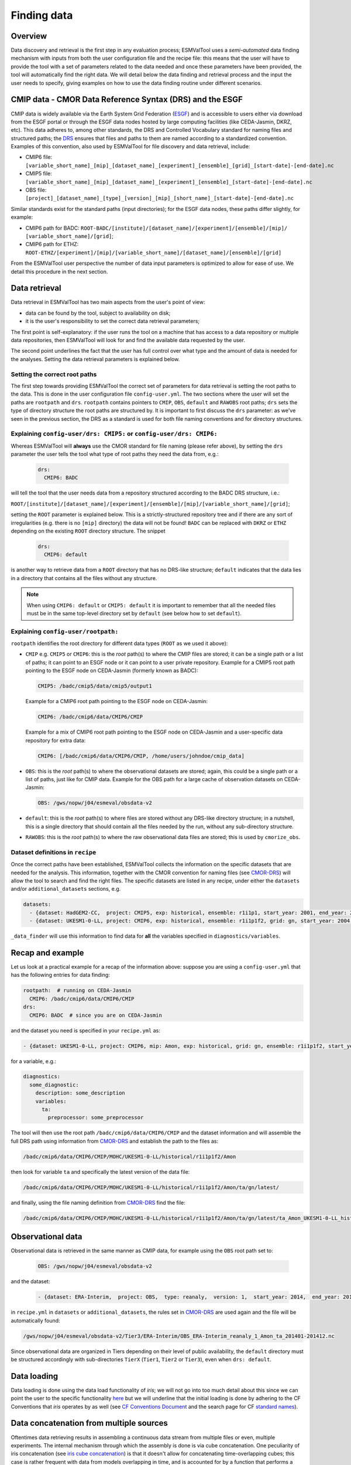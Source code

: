 .. _findingdata:

************
Finding data
************

Overview
========
Data discovery and retrieval is the first step in any evaluation process;
ESMValTool uses a `semi-automated` data finding mechanism with inputs from both
the user configuration file and the recipe file: this means that the user will
have to provide the tool with a set of parameters related to the data needed
and once these parameters have been provided, the tool will automatically find
the right data. We will detail below the data finding and retrieval process and
the input the user needs to specify, giving examples on how to use the data
finding routine under different scenarios.

.. _CMOR-DRS:

CMIP data - CMOR Data Reference Syntax (DRS) and the ESGF
=========================================================
CMIP data is widely available via the Earth System Grid Federation
(`ESGF <https://esgf.llnl.gov/>`_) and is accessible to users either
via download from the ESGF portal or through the ESGF data nodes hosted
by large computing facilities (like CEDA-Jasmin, DKRZ, etc). This data
adheres to, among other standards, the DRS and Controlled Vocabulary
standard for naming files and structured paths; the `DRS
<https://www.ecmwf.int/sites/default/files/elibrary/2014/13713-data-reference-syntax-governing-standards-within-climate-research-data-archived-esgf.pdf>`_
ensures that files and paths to them are named according to a
standardized convention. Examples of this convention, also used by
ESMValTool for file discovery and data retrieval, include:

* CMIP6 file: ``[variable_short_name]_[mip]_[dataset_name]_[experiment]_[ensemble]_[grid]_[start-date]-[end-date].nc``
* CMIP5 file: ``[variable_short_name]_[mip]_[dataset_name]_[experiment]_[ensemble]_[start-date]-[end-date].nc``
* OBS file: ``[project]_[dataset_name]_[type]_[version]_[mip]_[short_name]_[start-date]-[end-date].nc``

Similar standards exist for the standard paths (input directories); for the
ESGF data nodes, these paths differ slightly, for example:

* CMIP6 path for BADC: ``ROOT-BADC/[institute]/[dataset_name]/[experiment]/[ensemble]/[mip]/
  [variable_short_name]/[grid]``;
* CMIP6 path for ETHZ: ``ROOT-ETHZ/[experiment]/[mip]/[variable_short_name]/[dataset_name]/[ensemble]/[grid]``

From the ESMValTool user perspective the number of data input parameters is
optimized to allow for ease of use. We detail this procedure in the next
section.

.. _data-retrieval:

Data retrieval
==============
Data retrieval in ESMValTool has two main aspects from the user's point of
view:

* data can be found by the tool, subject to availability on disk;
* it is the user's responsibility to set the correct data retrieval parameters;

The first point is self-explanatory: if the user runs the tool on a machine
that has access to a data repository or multiple data repositories, then
ESMValTool will look for and find the available data requested by the user.

The second point underlines the fact that the user has full control over what
type and the amount of data is needed for the analyses. Setting the data
retrieval parameters is explained below.

Setting the correct root paths
------------------------------
The first step towards providing ESMValTool the correct set of parameters for
data retrieval is setting the root paths to the data. This is done in the user
configuration file ``config-user.yml``. The two sections where the user will
set the paths are ``rootpath`` and ``drs``. ``rootpath`` contains pointers to
``CMIP``, ``OBS``, ``default`` and ``RAWOBS`` root paths; ``drs`` sets the type
of directory structure the root paths are structured by. It is important to
first discuss the ``drs`` parameter: as we've seen in the previous section, the
DRS as a standard is used for both file naming conventions and for directory
structures.

.. _config-user-drs:

Explaining ``config-user/drs: CMIP5:`` or ``config-user/drs: CMIP6:``
---------------------------------------------------------------------
Whereas ESMValTool will **always** use the CMOR standard for file naming (please
refer above), by setting the ``drs`` parameter the user tells the tool what
type of root paths they need the data from, e.g.:

  .. code-block:: yaml

   drs:
     CMIP6: BADC

will tell the tool that the user needs data from a repository structured
according to the BADC DRS structure, i.e.:

``ROOT/[institute]/[dataset_name]/[experiment]/[ensemble]/[mip]/[variable_short_name]/[grid]``;

setting the ``ROOT`` parameter is explained below. This is a
strictly-structured repository tree and if there are any sort of irregularities
(e.g. there is no ``[mip]`` directory) the data will not be found! ``BADC`` can
be replaced with ``DKRZ`` or ``ETHZ`` depending on the existing ``ROOT``
directory structure.
The snippet

  .. code-block:: yaml

   drs:
     CMIP6: default

is another way to retrieve data from a ``ROOT`` directory that has no DRS-like
structure; ``default`` indicates that the data lies in a directory that
contains all the files without any structure.

.. note::
   When using ``CMIP6: default`` or ``CMIP5: default`` it is important to
   remember that all the needed files must be in the same top-level directory
   set by ``default`` (see below how to set ``default``).

.. _config-user-rootpath:

Explaining ``config-user/rootpath:``
------------------------------------

``rootpath`` identifies the root directory for different data types (``ROOT`` as we used it above):

* ``CMIP`` e.g. ``CMIP5`` or ``CMIP6``: this is the `root` path(s) to where the
  CMIP files are stored; it can be a single path or a list of paths; it can
  point to an ESGF node or it can point to a user private repository. Example
  for a CMIP5 root path pointing to the ESGF node on CEDA-Jasmin (formerly
  known as BADC):

  .. code-block:: yaml

    CMIP5: /badc/cmip5/data/cmip5/output1

  Example for a CMIP6 root path pointing to the ESGF node on CEDA-Jasmin:

  .. code-block:: yaml

    CMIP6: /badc/cmip6/data/CMIP6/CMIP

  Example for a mix of CMIP6 root path pointing to the ESGF node on CEDA-Jasmin
  and a user-specific data repository for extra data:

  .. code-block:: yaml

    CMIP6: [/badc/cmip6/data/CMIP6/CMIP, /home/users/johndoe/cmip_data]

* ``OBS``: this is the `root` path(s) to where the observational datasets are
  stored; again, this could be a single path or a list of paths, just like for
  CMIP data. Example for the OBS path for a large cache of observation datasets
  on CEDA-Jasmin:

  .. code-block:: yaml

    OBS: /gws/nopw/j04/esmeval/obsdata-v2

* ``default``: this is the `root` path(s) to where files are stored without any
  DRS-like directory structure; in a nutshell, this is a single directory that
  should contain all the files needed by the run, without any sub-directory
  structure.

* ``RAWOBS``: this is the `root` path(s) to where the raw observational data
  files are stored; this is used by ``cmorize_obs``.

Dataset definitions in ``recipe``
---------------------------------
Once the correct paths have been established, ESMValTool collects the
information on the specific datasets that are needed for the analysis. This
information, together with the CMOR convention for naming files (see CMOR-DRS_)
will allow the tool to search and find the right files. The specific
datasets are listed in any recipe, under either the ``datasets`` and/or
``additional_datasets`` sections, e.g.

.. code-block:: yaml

  datasets:
    - {dataset: HadGEM2-CC,  project: CMIP5, exp: historical, ensemble: r1i1p1, start_year: 2001, end_year: 2004}
    - {dataset: UKESM1-0-LL, project: CMIP6, exp: historical, ensemble: r1i1p1f2, grid: gn, start_year: 2004,  end_year: 2014}

``_data_finder`` will use this information to find data for **all** the variables specified in ``diagnostics/variables``.

Recap and example
=================
Let us look at a practical example for a recap of the information above:
suppose you are using a ``config-user.yml`` that has the following entries for
data finding:

.. code-block:: yaml

  rootpath:  # running on CEDA-Jasmin
    CMIP6: /badc/cmip6/data/CMIP6/CMIP
  drs:
    CMIP6: BADC  # since you are on CEDA-Jasmin

and the dataset you need is specified in your ``recipe.yml`` as:

.. code-block:: yaml

  - {dataset: UKESM1-0-LL, project: CMIP6, mip: Amon, exp: historical, grid: gn, ensemble: r1i1p1f2, start_year: 2004,  end_year: 2014}

for a variable, e.g.:

.. code-block:: yaml

  diagnostics:
    some_diagnostic:
      description: some_description
      variables:
        ta:
          preprocessor: some_preprocessor

The tool will then use the root path ``/badc/cmip6/data/CMIP6/CMIP`` and the
dataset information and will assemble the full DRS path using information from
CMOR-DRS_ and establish the path to the files as:

.. code-block:: bash

  /badc/cmip6/data/CMIP6/CMIP/MOHC/UKESM1-0-LL/historical/r1i1p1f2/Amon

then look for variable ``ta`` and specifically the latest version of the data
file:

.. code-block:: bash

  /badc/cmip6/data/CMIP6/CMIP/MOHC/UKESM1-0-LL/historical/r1i1p1f2/Amon/ta/gn/latest/

and finally, using the file naming definition from CMOR-DRS_ find the file:

.. code-block:: bash

  /badc/cmip6/data/CMIP6/CMIP/MOHC/UKESM1-0-LL/historical/r1i1p1f2/Amon/ta/gn/latest/ta_Amon_UKESM1-0-LL_historical_r1i1p1f2_gn_195001-201412.nc

.. _observations:

Observational data
==================
Observational data is retrieved in the same manner as CMIP data, for example
using the ``OBS`` root path set to:

  .. code-block:: yaml

    OBS: /gws/nopw/j04/esmeval/obsdata-v2

and the dataset:

  .. code-block:: yaml

    - {dataset: ERA-Interim,  project: OBS,  type: reanaly,  version: 1,  start_year: 2014,  end_year: 2015,  tier: 3}

in ``recipe.yml`` in ``datasets`` or ``additional_datasets``, the rules set in
CMOR-DRS_ are used again and the file will be automatically found:

.. code-block::

  /gws/nopw/j04/esmeval/obsdata-v2/Tier3/ERA-Interim/OBS_ERA-Interim_reanaly_1_Amon_ta_201401-201412.nc

Since observational data are organized in Tiers depending on their level of
public availability, the ``default`` directory must be structured accordingly
with sub-directories ``TierX`` (``Tier1``, ``Tier2`` or ``Tier3``), even when
``drs: default``.

Data loading
============

Data loading is done using the data load functionality of `iris`; we will not go into too much detail
about this since we can point the user to the specific functionality
`here <https://scitools-iris.readthedocs.io/en/latest/userguide/loading_iris_cubes.html>`_ but we will underline
that the initial loading is done by adhering to the CF Conventions that `iris` operates by as well (see
`CF Conventions Document <http://cfconventions.org/cf-conventions/cf-conventions.html>`_ and the search
page for CF `standard names <http://cfconventions.org/standard-names.html>`_).

Data concatenation from multiple sources
========================================

Oftentimes data retrieving results in assembling a continuous data stream from
multiple files or even, multiple experiments. The internal mechanism through which
the assembly is done is via cube concatenation. One peculiarity of iris concatenation
(see `iris cube concatenation <https://scitools-iris.readthedocs.io/en/latest/userguide/merge_and_concat.html>`_)
is that it doesn't allow for concatenating time-overlapping cubes; this case is rather
frequent with data from models overlapping in time, and is accounted for by a function that performs a
flexible concatenation between two cubes, depending on the particular setup:

* cubes overlap in time: resulting cube is made up of the overlapping data plus left and
  right hand sides on each side of the overlapping data; note that in the case of the cubes
  coming from different experiments the resulting concatenated cube will have composite data
  made up from multiple experiments: assume [cube1: exp1, cube2: exp2] and cube1 starts before cube2,
  and cube2 finishes after cube1, then the concatenated cube will be made up of cube2: exp2 plus the
  section of cube1: exp1 that contains data not provided in cube2: exp2;
* cubes don't overlap in time: data from the two cubes is bolted together;

Note that two cube concatenation is the base operation of an iterative process of reducing multiple cubes
from multiple data segments via cube concatenation ie if there is no time-overlapping data, the
cubes concatenation is performed in one step.
